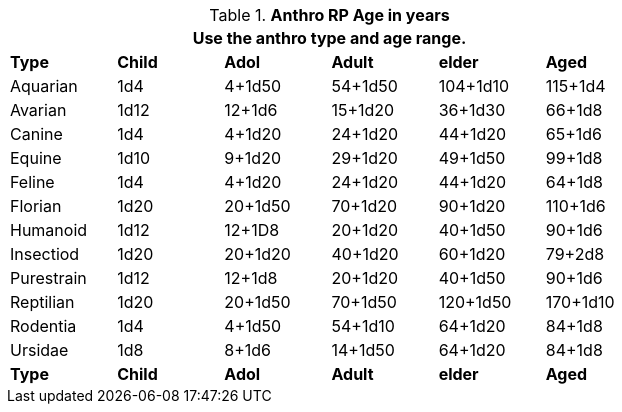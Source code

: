 // Table 11.2.9 Anthro RP Age
.*Anthro RP Age in years*
[width="75%",cols="<,5*^",frame="all", stripes="even"]
|===
6+<|Use the anthro type and age range. 

s|Type
s|Child
s|Adol
s|Adult
s|elder
s|Aged

|Aquarian
|1d4
|4+1d50
|54+1d50
|104+1d10
|115+1d4

|Avarian
|1d12
|12+1d6
|15+1d20
|36+1d30
|66+1d8

|Canine
|1d4
|4+1d20
|24+1d20
|44+1d20
|65+1d6

|Equine
|1d10
|9+1d20
|29+1d20
|49+1d50
|99+1d8

|Feline
|1d4
|4+1d20
|24+1d20
|44+1d20
|64+1d8

|Florian
|1d20
|20+1d50
|70+1d20
|90+1d20
|110+1d6

|Humanoid
|1d12
|12+1D8
|20+1d20
|40+1d50
|90+1d6

|Insectiod
|1d20
|20+1d20
|40+1d20
|60+1d20
|79+2d8

|Purestrain
|1d12
|12+1d8
|20+1d20
|40+1d50
|90+1d6

|Reptilian
|1d20
|20+1d50
|70+1d50
|120+1d50
|170+1d10

|Rodentia
|1d4
|4+1d50
|54+1d10
|64+1d20
|84+1d8

|Ursidae
|1d8
|8+1d6
|14+1d50
|64+1d20
|84+1d8

s|Type
s|Child
s|Adol
s|Adult
s|elder
s|Aged
|===
